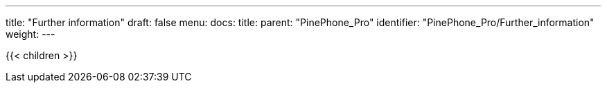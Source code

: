 ---
title: "Further information"
draft: false
menu:
  docs:
    title:
    parent: "PinePhone_Pro"
    identifier: "PinePhone_Pro/Further_information"
    weight: 
---

{{< children >}}